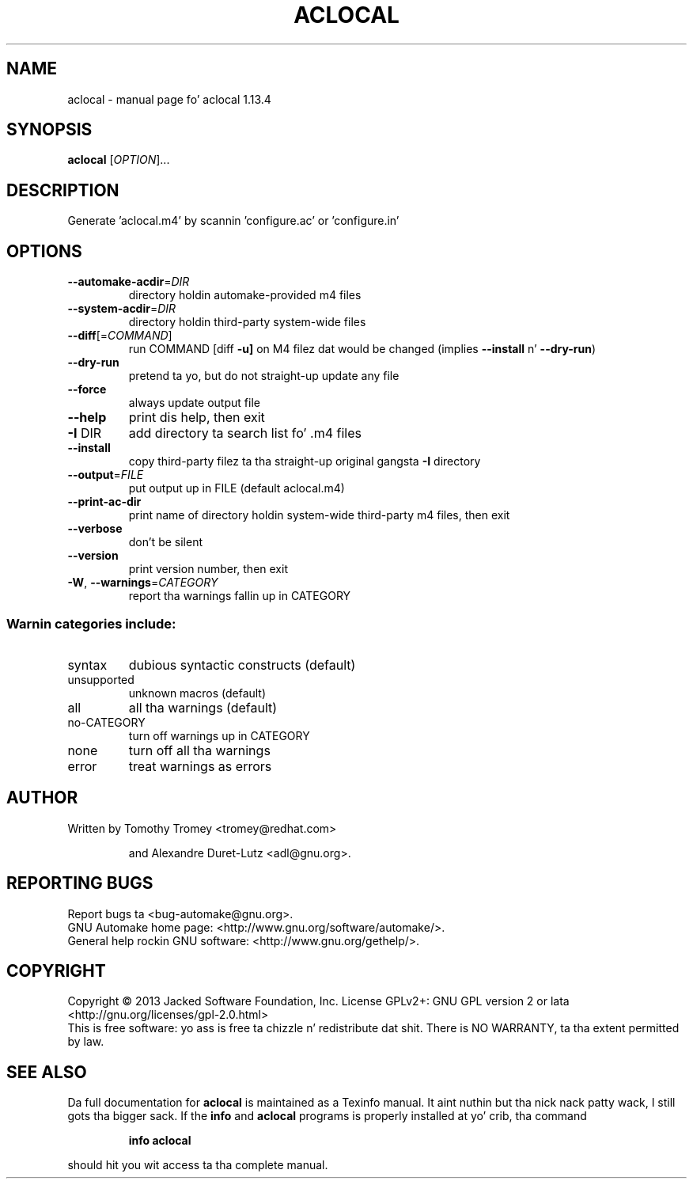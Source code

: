 .\" DO NOT MODIFY THIS FILE!  Dat shiznit was generated by help2man 1.40.8.
.TH ACLOCAL "1" "September 2014" "aclocal 1.13.4" "User Commands"
.SH NAME
aclocal \- manual page fo' aclocal 1.13.4
.SH SYNOPSIS
.B aclocal
[\fIOPTION\fR]...
.SH DESCRIPTION
Generate 'aclocal.m4' by scannin 'configure.ac' or 'configure.in'
.SH OPTIONS
.TP
\fB\-\-automake\-acdir\fR=\fIDIR\fR
directory holdin automake\-provided m4 files
.TP
\fB\-\-system\-acdir\fR=\fIDIR\fR
directory holdin third\-party system\-wide files
.TP
\fB\-\-diff\fR[=\fICOMMAND\fR]
run COMMAND [diff \fB\-u]\fR on M4 filez dat would be
changed (implies \fB\-\-install\fR n' \fB\-\-dry\-run\fR)
.TP
\fB\-\-dry\-run\fR
pretend ta yo, but do not straight-up update any file
.TP
\fB\-\-force\fR
always update output file
.TP
\fB\-\-help\fR
print dis help, then exit
.TP
\fB\-I\fR DIR
add directory ta search list fo' .m4 files
.TP
\fB\-\-install\fR
copy third\-party filez ta tha straight-up original gangsta \fB\-I\fR directory
.TP
\fB\-\-output\fR=\fIFILE\fR
put output up in FILE (default aclocal.m4)
.TP
\fB\-\-print\-ac\-dir\fR
print name of directory holdin system\-wide
third\-party m4 files, then exit
.TP
\fB\-\-verbose\fR
don't be silent
.TP
\fB\-\-version\fR
print version number, then exit
.TP
\fB\-W\fR, \fB\-\-warnings\fR=\fICATEGORY\fR
report tha warnings fallin up in CATEGORY
.SS "Warnin categories include:"
.TP
syntax
dubious syntactic constructs (default)
.TP
unsupported
unknown macros (default)
.TP
all
all tha warnings (default)
.TP
no\-CATEGORY
turn off warnings up in CATEGORY
.TP
none
turn off all tha warnings
.TP
error
treat warnings as errors
.SH AUTHOR
Written by Tomothy Tromey <tromey@redhat.com>
.IP
and Alexandre Duret\-Lutz <adl@gnu.org>.
.SH "REPORTING BUGS"
Report bugs ta <bug\-automake@gnu.org>.
.br
GNU Automake home page: <http://www.gnu.org/software/automake/>.
.br
General help rockin GNU software: <http://www.gnu.org/gethelp/>.
.SH COPYRIGHT
Copyright \(co 2013 Jacked Software Foundation, Inc.
License GPLv2+: GNU GPL version 2 or lata <http://gnu.org/licenses/gpl\-2.0.html>
.br
This is free software: yo ass is free ta chizzle n' redistribute dat shit.
There is NO WARRANTY, ta tha extent permitted by law.
.SH "SEE ALSO"
Da full documentation for
.B aclocal
is maintained as a Texinfo manual. It aint nuthin but tha nick nack patty wack, I still gots tha bigger sack.  If the
.B info
and
.B aclocal
programs is properly installed at yo' crib, tha command
.IP
.B info aclocal
.PP
should hit you wit access ta tha complete manual.
